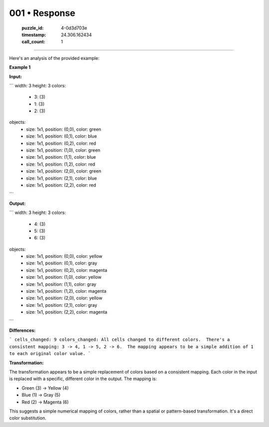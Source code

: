 001 • Response
==============

   :puzzle_id: 4-0d3d703e
   :timestamp: 24.306.162434
   :call_count: 1



====

Here's an analysis of the provided example:

**Example 1**

**Input:**

```
width: 3
height: 3
colors:
  - 3: (3)
  - 1: (3)
  - 2: (3)
objects:
  - size: 1x1, position: (0,0), color: green
  - size: 1x1, position: (0,1), color: blue
  - size: 1x1, position: (0,2), color: red
  - size: 1x1, position: (1,0), color: green
  - size: 1x1, position: (1,1), color: blue
  - size: 1x1, position: (1,2), color: red
  - size: 1x1, position: (2,0), color: green
  - size: 1x1, position: (2,1), color: blue
  - size: 1x1, position: (2,2), color: red
```

**Output:**

```
width: 3
height: 3
colors:
  - 4: (3)
  - 5: (3)
  - 6: (3)
objects:
  - size: 1x1, position: (0,0), color: yellow
  - size: 1x1, position: (0,1), color: gray
  - size: 1x1, position: (0,2), color: magenta
  - size: 1x1, position: (1,0), color: yellow
  - size: 1x1, position: (1,1), color: gray
  - size: 1x1, position: (1,2), color: magenta
  - size: 1x1, position: (2,0), color: yellow
  - size: 1x1, position: (2,1), color: gray
  - size: 1x1, position: (2,2), color: magenta

```

**Differences:**

```
cells_changed: 9
colors_changed: All cells changed to different colors.  There's a consistent mapping: 3 -> 4, 1 -> 5, 2 -> 6.  The mapping appears to be a simple addition of 1 to each original color value.
```

**Transformation:**

The transformation appears to be a simple replacement of colors based on a consistent mapping.  Each color in the input is replaced with a specific, different color in the output. The mapping is:

* Green (3)  -> Yellow (4)
* Blue (1)   -> Gray (5)
* Red (2)    -> Magenta (6)

This suggests a simple numerical mapping of colors, rather than a spatial or pattern-based transformation.  It's a direct color substitution.


.. seealso::

   - :doc:`001-history`
   - :doc:`001-prompt`


